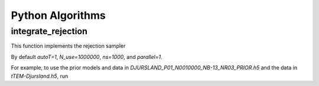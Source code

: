 =================
Python Algorithms 
=================


integrate_rejection 
-------------------
This function implements the rejection sampler 

..  code-block:: python
    :caption: EXT:site_package/Configuration/TCA/Overrides/sys_template.php
    
    integrate_rejection.py [f_prior_h5] [f_data_h5] [-h] [--autoT AUTOT] [--N_use N_USE] [--ns NS] [--parallel PARALLEL] 

By default `autoT=1`, `N_use=1000000`, `ns=1000`, and `parallel=1`.	

For example, to use the prior models and data in `DJURSLAND_P01_N0010000_NB-13_NR03_PRIOR.h5` and the data in `tTEM-Djursland.h5`, run

..  code-block:: python
    :caption: EXT:site_package/Configuration/TCA/Overrides/sys_template.php

    python integrate_rejection.py DJURSLAND_P01_N0010000_NB-13_NR03_PRIOR.h5 tTEM-Djursland.h5




